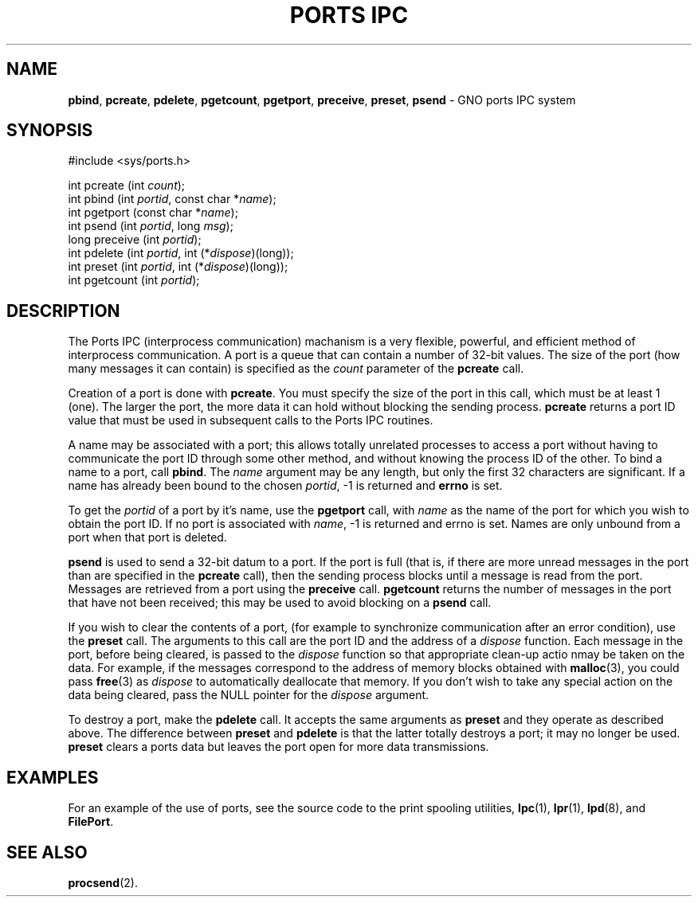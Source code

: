 .\"
.\" $Id: ports.2,v 1.2 1998/01/25 18:02:12 gdr-ftp Exp $
.\"
.\" .TH "PORTS IPC" 2 GNO "System Calls" "16 December 1996"
.TH "PORTS IPC" 2 "16 December 1996" GNO "System Calls"
.SH NAME
.BR pbind ,
.BR pcreate ,
.BR pdelete ,
.BR pgetcount ,
.BR pgetport ,
.BR preceive ,
.BR preset ,
.BR psend
\- GNO ports IPC system
.SH SYNOPSIS
.nf
#include <sys/ports.h>

int pcreate (int \fIcount\fR);
int pbind (int \fIportid\fR, const char *\fIname\fR);
int pgetport (const char *\fIname\fR);
int psend (int \fIportid\fR, long \fImsg\fR);
long preceive (int \fIportid\fR);
int pdelete (int \fIportid\fR, int (*\fIdispose\fR)(long));
int preset (int \fIportid\fR, int (*\fIdispose\fR)(long));
int pgetcount (int \fIportid\fR);
.fi
.SH DESCRIPTION
The Ports IPC (interprocess communication) machanism is a very flexible,
powerful, and efficient method of interprocess communication.  A port
is a queue that can contain a number of 32-bit values.  The size of the port
(how many messages it can contain) is specified as the
.IR count
parameter of the
.BR pcreate
call.
.LP
Creation of a port is done with
.BR pcreate .
You must specify the size of the port in this call, which must be at least
1 (one).  The larger the port, the more data it can hold without blocking
the sending process.
.BR pcreate
returns a port ID value that must be used in subsequent calls to the Ports
IPC routines.
.LP
A name may be associated with a port; this allows totally unrelated processes
to access a port without having to communicate the port ID through some
other method, and without knowing the process ID of the other.  To bind a 
name to a port, call 
.BR pbind .
The
.IR name
argument may be any length, but only the first 32 characters are significant.
If a name has already been bound to the chosen
.IR portid ,
-1 is returned and
.BR errno
is set.
.LP
To get the
.IR portid
of a port by it's name, use the 
.BR pgetport
call, with
.IR name
as the name of the port for which you wish to obtain the port ID.
If no port is associated with
.IR name ,
-1 is returned and errno is set.  Names are only unbound from a port
when that port is deleted.
.LP
.BR psend 
is used to send a 32-bit datum to a port.  If the port is full
(that is, if there are more unread messages in the port than are specified
in the 
.BR pcreate 
call), then the sending process blocks until a message is read from the
port.  Messages are retrieved from a port using the 
.BR preceive
call.
.BR pgetcount
returns the number of messages in the port that have not been received;
this may be used to avoid blocking on a
.BR psend
call.
.LP
If you wish to clear the contents of a port, (for example to synchronize
communication after an error condition), use the 
.BR preset
call.  The arguments to this call are the port ID and the address of a
.IR dispose
function.  Each message in the port, before being cleared, is passed to the
.IR dispose
function so that appropriate clean-up actio nmay be taken on the data.
For example, if the messages correspond to the address of memory blocks
obtained with 
.BR malloc (3),
you could pass
.BR free (3)
as
.IR dispose
to automatically deallocate that memory.  If you don't wish to take any
special action on the data being cleared, pass the NULL pointer for the 
.IR dispose
argument.
.LP
To destroy a port, make the 
.BR pdelete
call.  It accepts the same arguments as 
.BR preset
and they operate as described above.  The difference between
.BR preset
and 
.BR pdelete
is that the latter totally destroys a port; it may no longer be used.
.BR preset 
clears a ports data but leaves the port open for more data transmissions.
.SH EXAMPLES
For an example of the use of ports, see the source code to the print
spooling utilities, 
.BR lpc (1),
.BR lpr (1),
.BR lpd (8),
and
.BR FilePort .
.SH "SEE ALSO"
.BR procsend (2).
